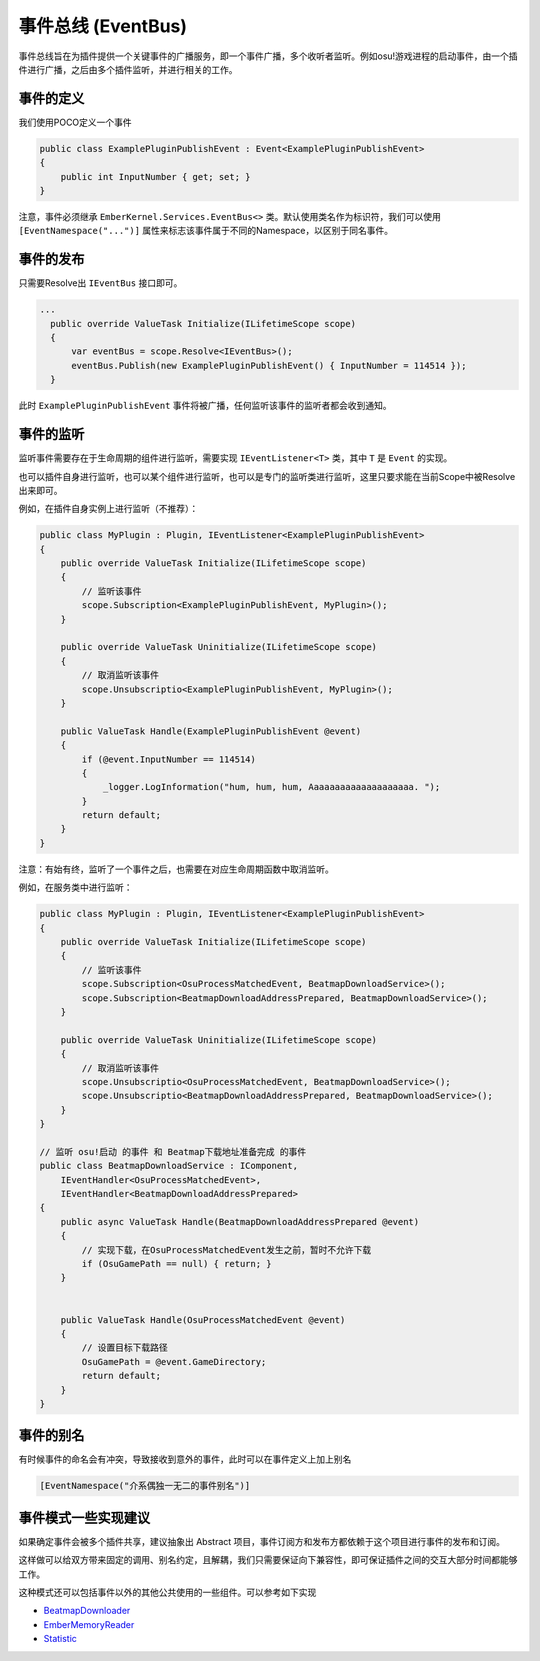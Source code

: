 事件总线 (EventBus)
====================

事件总线旨在为插件提供一个关键事件的广播服务，即一个事件广播，多个收听者监听。例如osu!游戏进程的启动事件，由一个插件进行广播，之后由多个插件监听，并进行相关的工作。

事件的定义
----------

我们使用POCO定义一个事件

.. sourcecode:: csharp

    public class ExamplePluginPublishEvent : Event<ExamplePluginPublishEvent>
    {
        public int InputNumber { get; set; }
    }

注意，事件必须继承 ``EmberKernel.Services.EventBus<>`` 类。默认使用类名作为标识符，我们可以使用 ``[EventNamespace("...")]`` 属性来标志该事件属于不同的Namespace，以区别于同名事件。

事件的发布
-----------

只需要Resolve出 ``IEventBus`` 接口即可。

.. sourcecode:: csharp

  ...
    public override ValueTask Initialize(ILifetimeScope scope)
    {
        var eventBus = scope.Resolve<IEventBus>();
        eventBus.Publish(new ExamplePluginPublishEvent() { InputNumber = 114514 });
    }

此时 ``ExamplePluginPublishEvent`` 事件将被广播，任何监听该事件的监听者都会收到通知。

事件的监听
-----------

监听事件需要存在于生命周期的组件进行监听，需要实现 ``IEventListener<T>`` 类，其中 ``T`` 是 ``Event`` 的实现。

也可以插件自身进行监听，也可以某个组件进行监听，也可以是专门的监听类进行监听，这里只要求能在当前Scope中被Resolve出来即可。

例如，在插件自身实例上进行监听（不推荐）：

.. sourcecode:: csharp

    public class MyPlugin : Plugin, IEventListener<ExamplePluginPublishEvent>
    {
        public override ValueTask Initialize(ILifetimeScope scope)
        {
            // 监听该事件
            scope.Subscription<ExamplePluginPublishEvent, MyPlugin>();
        }

        public override ValueTask Uninitialize(ILifetimeScope scope)
        {
            // 取消监听该事件
            scope.Unsubscriptio<ExamplePluginPublishEvent, MyPlugin>();
        }

        public ValueTask Handle(ExamplePluginPublishEvent @event)
        {
            if (@event.InputNumber == 114514)
            {
                _logger.LogInformation("hum, hum, hum, Aaaaaaaaaaaaaaaaaaaa. ");
            }
            return default;
        }
    }

注意：有始有终，监听了一个事件之后，也需要在对应生命周期函数中取消监听。

例如，在服务类中进行监听：

.. sourcecode:: csharp

    public class MyPlugin : Plugin, IEventListener<ExamplePluginPublishEvent>
    {
        public override ValueTask Initialize(ILifetimeScope scope)
        {
            // 监听该事件
            scope.Subscription<OsuProcessMatchedEvent, BeatmapDownloadService>();
            scope.Subscription<BeatmapDownloadAddressPrepared, BeatmapDownloadService>();
        }

        public override ValueTask Uninitialize(ILifetimeScope scope)
        {
            // 取消监听该事件
            scope.Unsubscriptio<OsuProcessMatchedEvent, BeatmapDownloadService>();
            scope.Unsubscriptio<BeatmapDownloadAddressPrepared, BeatmapDownloadService>();
        }
    }

    // 监听 osu!启动 的事件 和 Beatmap下载地址准备完成 的事件
    public class BeatmapDownloadService : IComponent,
        IEventHandler<OsuProcessMatchedEvent>,
        IEventHandler<BeatmapDownloadAddressPrepared>
    {
        public async ValueTask Handle(BeatmapDownloadAddressPrepared @event)
        {
            // 实现下载，在OsuProcessMatchedEvent发生之前，暂时不允许下载
            if (OsuGamePath == null) { return; }
        }


        public ValueTask Handle(OsuProcessMatchedEvent @event)
        {
            // 设置目标下载路径
            OsuGamePath = @event.GameDirectory;
            return default;
        }
    }

事件的别名
------------

有时候事件的命名会有冲突，导致接收到意外的事件，此时可以在事件定义上加上别名

.. sourcecode:: csharp

    [EventNamespace("介系偶独一无二的事件别名")]

事件模式一些实现建议
----------------------

如果确定事件会被多个插件共享，建议抽象出 Abstract 项目，事件订阅方和发布方都依赖于这个项目进行事件的发布和订阅。

这样做可以给双方带来固定的调用、别名约定，且解耦，我们只需要保证向下兼容性，即可保证插件之间的交互大部分时间都能够工作。

这种模式还可以包括事件以外的其他公共使用的一些组件。可以参考如下实现

- `BeatmapDownloader <https://github.com/OsuSync/EmberTools/tree/master/src/plugins/osu>`_
- `EmberMemoryReader <https://github.com/OsuSync/EmberTools/tree/master/src/plugins/osu>`_
- `Statistic <https://github.com/OsuSync/EmberTools/tree/master/src/plugins/statistic>`_
